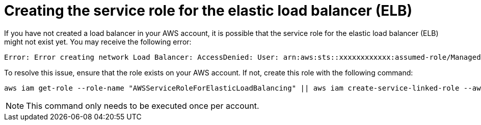 // Module included in the following assemblies:
//
// * rosa_getting_started_sts/rosa-sts-aws-prereqs.adoc
:_content-type: PROCEDURE
[id="rosa-troubleshooting-elb-serivce-role_{context}"]
= Creating the service role for the elastic load balancer (ELB)

If you have not created a load balancer in your AWS account, it is possible that the service role for the elastic load balancer (ELB) might not exist yet. You may receive the following error:

[source,terminal]
----
Error: Error creating network Load Balancer: AccessDenied: User: arn:aws:sts::xxxxxxxxxxxx:assumed-role/ManagedOpenShift-Installer-Role/xxxxxxxxxxxxxxxxxxx is not authorized to perform: iam:CreateServiceLinkedRole on resource: arn:aws:iam::xxxxxxxxxxxx:role/aws-service-role/elasticloadbalancing.amazonaws.com/AWSServiceRoleForElasticLoadBalancing"
----

To resolve this issue, ensure that the role exists on your AWS account. If not, create this role with the following command:

[source,terminal]
----
aws iam get-role --role-name "AWSServiceRoleForElasticLoadBalancing" || aws iam create-service-linked-role --aws-service-name "elasticloadbalancing.amazonaws.com"
----

[NOTE]
====
This command only needs to be executed once per account.
====
